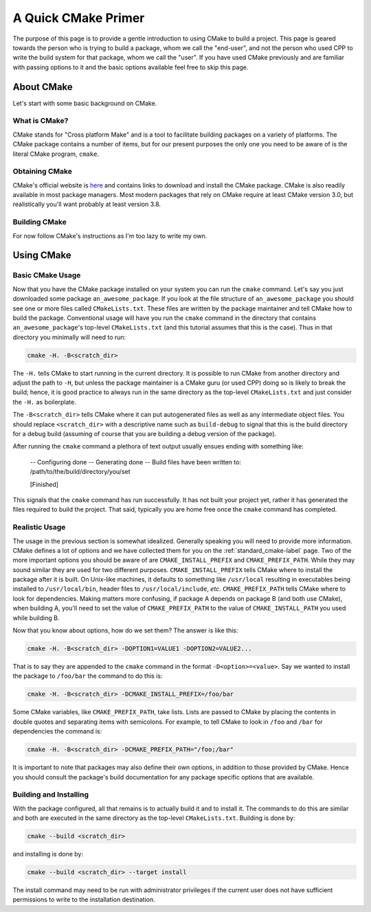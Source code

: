 .. _cmake_primer-label:

A Quick CMake Primer
====================

The purpose of this page is to provide a gentle introduction to using CMake to
build a project.  This page is geared towards the person who is trying to build
a package, whom we call the "end-user", and not the person who used CPP to
write the build system for that package, whom we call the "user".  If you have
used CMake previously and are familiar with passing options to it and the basic
options available feel free to skip this page.

About CMake
-----------

Let's start with some basic background on CMake.

What is CMake?
^^^^^^^^^^^^^^

CMake stands for "Cross platform Make" and is a tool to facilitate building
packages on a variety of platforms.  The CMake package contains a number of
items, but for our present purposes the only one you need to be aware of is the
literal CMake program, ``cmake``.

Obtaining CMake
^^^^^^^^^^^^^^^

CMake's official website is `here <https://cmake.org/>`_ and contains links
to download and install the CMake package. CMake is also readily available in
most package managers.  Most modern packages that rely on CMake require at least
CMake version 3.0, but realistically you'll want probably at least version 3.8.

Building CMake
^^^^^^^^^^^^^^

For now follow CMake's instructions as I'm too lazy to write my own.

Using CMake
-----------

Basic CMake Usage
^^^^^^^^^^^^^^^^^

Now that you have the CMake package installed on your system you can run the
``cmake`` command.  Let's say you just downloaded some package
``an_awesome_package``.  If you look at the file structure of
``an_awesome_package`` you should see one or more files called
``CMakeLists.txt``.  These files are written by the package maintainer and tell
CMake how to build the package.  Conventional usage will have you run the
``cmake`` command in the directory that contains ``an_awesome_package``'s
top-level ``CMakeLists.txt`` (and this tutorial assumes that this is the case).
Thus in that directory you minimally will need to run:

.. code-block:: bash

   cmake -H. -B<scratch_dir>

The ``-H.`` tells CMake to start running in the current directory.  It is
possible to run CMake from another directory and adjust the path to ``-H``, but
unless the package maintainer is a CMake guru (or used CPP) doing so is likely
to break the build; hence, it is good practice to always run in the same
directory as the top-level ``CMakeLists.txt`` and just consider the ``-H.`` as
boilerplate.

The ``-B<scratch_dir>`` tells CMake where it can put autogenerated files as well
as any intermediate object files.  You should replace ``<scratch_dir>`` with a
descriptive name such as ``build-debug`` to signal that this is the build
directory for a debug build (assuming of course that you are building a debug
version of the package).

After running the ``cmake`` command a plethora of text output usually ensues
ending with something like:

    -- Configuring done
    -- Generating done
    -- Build files have been written to: /path/to/the/build/directory/you/set

    [Finished]

This signals that the ``cmake`` command has run successfully.  It has not built
your project yet, rather it has generated the files required to build the
project.  That said, typically you are home free once the ``cmake`` command has
completed.

Realistic Usage
^^^^^^^^^^^^^^^

The usage in the previous section is somewhat idealized.  Generally speaking you
will need to provide more information.  CMake defines a lot of options and we
have collected them for you on the :ref:`standard_cmake-label` page.  Two of the
more important options you should be aware of are ``CMAKE_INSTALL_PREFIX`` and
``CMAKE_PREFIX_PATH``.  While they may sound similar they are used for two
different purposes.  ``CMAKE_INSTALL_PREFIX`` tells CMake where to install the
package after it is built.  On Unix-like machines, it defaults to something like
``/usr/local`` resulting in executables being installed to ``/usr/local/bin``,
header files to ``/usr/local/include``, *etc*.  ``CMAKE_PREFIX_PATH`` tells
CMake where to look for dependencies.  Making matters more confusing, if
package A depends on package B (and both use CMake), when building A, you'll
need to set the value of ``CMAKE_PREFIX_PATH`` to the value of
``CMAKE_INSTALL_PATH`` you used while building B.

Now that you know about options, how do we set them?  The answer is like this:

.. code-block:: bash

   cmake -H. -B<scratch_dir> -DOPTION1=VALUE1 -DOPTION2=VALUE2...

That is to say they are appended to the ``cmake`` command in the format
``-D<option>=<value>``.  Say we wanted to install the package to ``/foo/bar``
the command to do this is:

.. code-block:: bash

   cmake -H. -B<scratch_dir> -DCMAKE_INSTALL_PREFIX=/foo/bar

Some CMake variables, like ``CMAKE_PREFIX_PATH``, take lists.  Lists are passed
to CMake by placing the contents in double quotes and separating items with
semicolons.  For example, to tell CMake to look in ``/foo`` and ``/bar`` for
dependencies the command is:

.. code-block:: bash

   cmake -H. -B<scratch_dir> -DCMAKE_PREFIX_PATH="/foo;/bar"

It is important to note that packages may also define their own options, in
addition to those provided by CMake.  Hence you should consult the package's
build documentation for any package specific options that are available.

Building and Installing
^^^^^^^^^^^^^^^^^^^^^^^

With the package configured, all that remains is to actually build it and to
install it.  The commands to do this are similar and both are executed in the
same directory as the top-level ``CMakeLists.txt``.  Building is done by:

.. code-block:: bash

   cmake --build <scratch_dir>

and installing is done by:

.. code-block:: bash

   cmake --build <scratch_dir> --target install

The install command may need to be run with administrator privileges if the
current user does not have sufficient permissions to write to the installation
destination.
